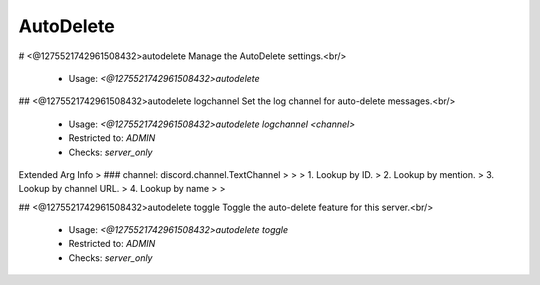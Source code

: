 AutoDelete
==========

# <@1275521742961508432>autodelete
Manage the AutoDelete settings.<br/>
 - Usage: `<@1275521742961508432>autodelete`


## <@1275521742961508432>autodelete logchannel
Set the log channel for auto-delete messages.<br/>
 - Usage: `<@1275521742961508432>autodelete logchannel <channel>`
 - Restricted to: `ADMIN`
 - Checks: `server_only`
Extended Arg Info
> ### channel: discord.channel.TextChannel
> 
> 
>     1. Lookup by ID.
>     2. Lookup by mention.
>     3. Lookup by channel URL.
>     4. Lookup by name
> 
>     


## <@1275521742961508432>autodelete toggle
Toggle the auto-delete feature for this server.<br/>
 - Usage: `<@1275521742961508432>autodelete toggle`
 - Restricted to: `ADMIN`
 - Checks: `server_only`


